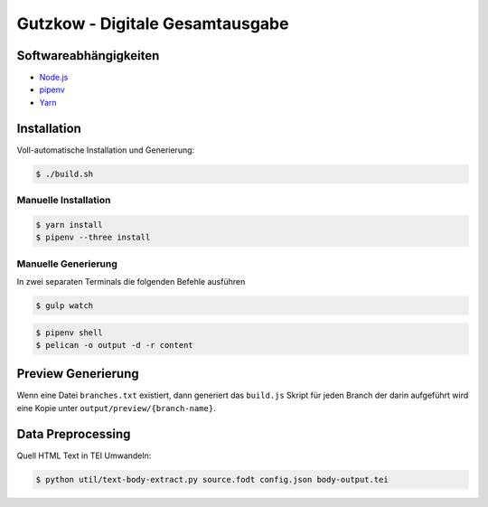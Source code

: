 Gutzkow - Digitale Gesamtausgabe
================================

Softwareabhängigkeiten
++++++++++++++++++++++

* `Node.js <https://nodejs.org>`_
* `pipenv <https://docs.pipenv.org>`_
* `Yarn <https://yarnpkg.com>`_

Installation
++++++++++++

Voll-automatische Installation und Generierung:

.. sourcecode:: console

  $ ./build.sh

Manuelle Installation
---------------------

.. sourcecode:: console

  $ yarn install
  $ pipenv --three install

Manuelle Generierung
--------------------

In zwei separaten Terminals die folgenden Befehle ausführen

.. sourcecode:: console

  $ gulp watch

.. sourcecode:: console

  $ pipenv shell
  $ pelican -o output -d -r content

Preview Generierung
+++++++++++++++++++

Wenn eine Datei ``branches.txt`` existiert, dann generiert das ``build.js`` Skript für jeden Branch der darin
aufgeführt wird eine Kopie unter ``output/preview/{branch-name}``.

Data Preprocessing
++++++++++++++++++

Quell HTML Text in TEI Umwandeln:

.. sourcecode:: console

  $ python util/text-body-extract.py source.fodt config.json body-output.tei
